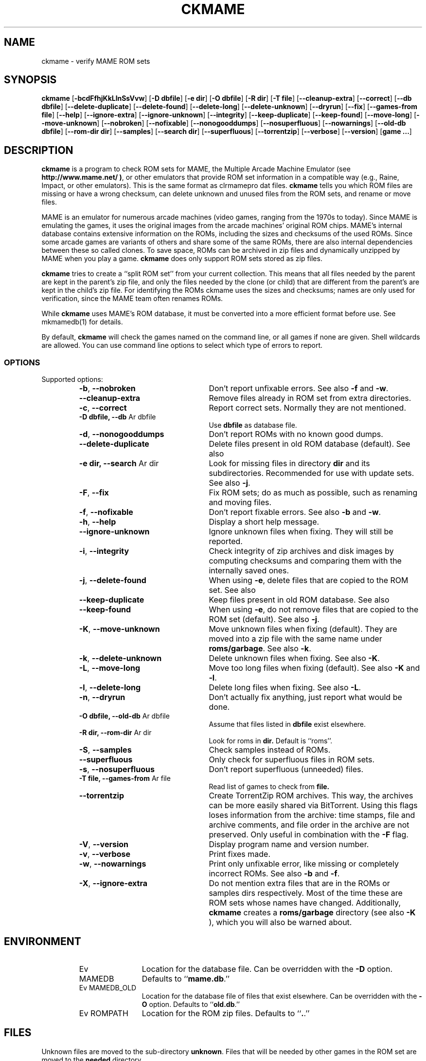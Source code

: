.\" Copyright (c) 2003-2011 Dieter Baron and Thomas Klausner.
.\" All rights reserved.
.\"
.\" Redistribution and use in source and binary forms, with or without
.\" modification, are permitted provided that the following conditions
.\" are met:
.\" 1. Redistributions of source code must retain the above copyright
.\"    notice, this list of conditions and the following disclaimer.
.\" 2. Redistributions in binary form must reproduce the above
.\"    copyright notice, this list of conditions and the following
.\"    disclaimer in the documentation and/or other materials provided
.\"    with the distribution.
.\" 3. The name of the author may not be used to endorse or promote
.\"    products derived from this software without specific prior
.\"    written permission.
.\"
.\" THIS SOFTWARE IS PROVIDED BY THOMAS KLAUSNER ``AS IS'' AND ANY
.\" EXPRESS OR IMPLIED WARRANTIES, INCLUDING, BUT NOT LIMITED TO, THE
.\" IMPLIED WARRANTIES OF MERCHANTABILITY AND FITNESS FOR A PARTICULAR
.\" PURPOSE ARE DISCLAIMED.  IN NO EVENT SHALL THE FOUNDATION OR
.\" CONTRIBUTORS BE LIABLE FOR ANY DIRECT, INDIRECT, INCIDENTAL,
.\" SPECIAL, EXEMPLARY, OR CONSEQUENTIAL DAMAGES (INCLUDING, BUT NOT
.\" LIMITED TO, PROCUREMENT OF SUBSTITUTE GOODS OR SERVICES; LOSS OF
.\" USE, DATA, OR PROFITS; OR BUSINESS INTERRUPTION) HOWEVER CAUSED AND
.\" ON ANY THEORY OF LIABILITY, WHETHER IN CONTRACT, STRICT LIABILITY,
.\" OR TORT (INCLUDING NEGLIGENCE OR OTHERWISE) ARISING IN ANY WAY OUT
.\" OF THE USE OF THIS SOFTWARE, EVEN IF ADVISED OF THE POSSIBILITY OF
.\" SUCH DAMAGE.
.TH CKMAME 1 "February 4, 2011" NiH
.SH "NAME"
ckmame \- verify MAME ROM sets
.SH "SYNOPSIS"
.B ckmame
[\fB-bcdFfhjKkLlnSsVvw\fR]
[\fB-D\fR \fBdbfile\fR]
[\fB-e\fR \fBdir\fR]
[\fB-O\fR \fBdbfile\fR]
[\fB-R\fR \fBdir\fR]
[\fB-T\fR \fBfile\fR]
[\fB--cleanup-extra\fR]
[\fB--correct\fR]
[\fB--db\fR \fBdbfile\fR]
[\fB--delete-duplicate\fR]
[\fB--delete-found\fR]
[\fB--delete-long\fR]
[\fB--delete-unknown\fR]
[\fB--dryrun\fR]
[\fB--fix\fR]
[\fB--games-from\fR \fBfile\fR]
[\fB--help\fR]
[\fB--ignore-extra\fR]
[\fB--ignore-unknown\fR]
[\fB--integrity\fR]
[\fB--keep-duplicate\fR]
[\fB--keep-found\fR]
[\fB--move-long\fR]
[\fB--move-unknown\fR]
[\fB--nobroken\fR]
[\fB--nofixable\fR]
[\fB--nonogooddumps\fR]
[\fB--nosuperfluous\fR]
[\fB--nowarnings\fR]
[\fB--old-db\fR \fBdbfile\fR]
[\fB--rom-dir\fR \fBdir\fR]
[\fB--samples\fR]
[\fB--search\fR \fBdir\fR]
[\fB--superfluous\fR]
[\fB--torrentzip\fR]
[\fB--verbose\fR]
[\fB--version\fR]
[\fBgame ...\fR]
.SH "DESCRIPTION"
.B ckmame
is a program to check ROM sets for MAME, the Multiple Arcade
Machine Emulator (see
\fBhttp://www.mame.net/ )\fR,
or other emulators that provide ROM set information in a compatible
way (e.g., Raine, Impact, or other emulators).
This is the same format as clrmamepro dat files.
.B ckmame
tells you which ROM files are missing or have a wrong checksum,
can delete unknown and unused files from the ROM sets, and rename
or move files.
.PP
MAME is an emulator for numerous arcade machines (video games, ranging
from the 1970s to today).
Since MAME is emulating the games, it uses the original images from
the arcade machines' original ROM chips.
MAME's internal database contains extensive information on the
ROMs, including the sizes and checksums of the used ROMs.
Since some arcade games are variants of others and share some of the
same ROMs, there are also internal dependencies between these so
called clones.
To save space, ROMs can be archived in zip files and
dynamically unzipped by MAME when you play a game.
.B ckmame
does only support ROM sets stored as zip files.
.PP
.B ckmame
tries to create a
``split ROM set''
from your current collection.
This means that all files needed by the parent are kept in the
parent's zip file, and only the files needed by the clone (or child)
that are different from the parent's are kept in the child's zip file.
For identifying the ROMs ckmame uses the sizes and checksums; names are
only used for verification, since the MAME team often renames ROMs.
.PP
While
.B ckmame
uses MAME's ROM database, it must be converted into a more
efficient format before use.
See
mkmamedb(1)
for details.
.PP
By default,
.B ckmame
will check the games named on the command line, or all games if none
are given.
Shell wildcards are allowed.
You can use command line options to select which type of errors to report.
.SS "OPTIONS"
Supported options:
.RS
.TP 24
\fB-b\fR, \fB--nobroken\fR
Don't report unfixable errors.
See also
\fB-f\fR
and
\fB-w\fR.
.TP 24
\fB--cleanup-extra\fR
Remove files already in ROM set from extra directories.
.TP 24
\fB-c\fR, \fB--correct\fR
Report correct sets.
Normally they are not mentioned.
.TP 24
\fB-D\fR \fBdbfile, \fB--db\fR Ar dbfile\fR
Use
\fBdbfile\fR
as database file.
.TP 24
\fB-d\fR, \fB--nonogooddumps\fR
Don't report ROMs with no known good dumps.
.TP 24
\fB--delete-duplicate\fR
Delete files present in old ROM database (default).  See also
.\fB--keep-duplicate\fR.
.TP 24
\fB-e\fR \fBdir, \fB--search\fR Ar dir\fR
Look for missing files in directory
\fBdir\fR
and its subdirectories.
Recommended for use with update sets.
See also
\fB-j\fR.
.TP 24
\fB-F\fR, \fB--fix\fR
Fix ROM sets; do as much as possible, such as renaming and moving
files.
.TP 24
\fB-f\fR, \fB--nofixable\fR
Don't report fixable errors.
See also
\fB-b\fR
and
\fB-w\fR.
.TP 24
\fB-h\fR, \fB--help\fR
Display a short help message.
.TP 24
\fB--ignore-unknown\fR
Ignore unknown files when fixing.
They will still be reported.
.TP 24
\fB-i\fR, \fB--integrity\fR
Check integrity of zip archives and disk images
by computing checksums and comparing them with the
internally saved ones.
.TP 24
\fB-j\fR, \fB--delete-found\fR
When using
\fB-e\fR,
delete files that are copied to the ROM set.
See also
.\fB--keep-found\fR.
.TP 24
\fB--keep-duplicate\fR
Keep files present in old ROM database.  See also
.\fB--delete-duplicate\fR.
.TP 24
\fB--keep-found\fR
When using
\fB-e\fR,
do not remove files that are copied to the ROM set (default).
See also
\fB-j\fR.
.TP 24
\fB-K\fR, \fB--move-unknown\fR
Move unknown files when fixing (default).
They are moved into a zip file with the same name under
\fBroms/garbage\fR.
See also
\fB-k\fR.
.TP 24
\fB-k\fR, \fB--delete-unknown\fR
Delete unknown files when fixing.
See also
\fB-K\fR.
.TP 24
\fB-L\fR, \fB--move-long\fR
Move too long files when fixing (default).
See also
\fB-K\fR
and
\fB-l\fR.
.TP 24
\fB-l\fR, \fB--delete-long\fR
Delete long files when fixing.
See also
\fB-L\fR.
.TP 24
\fB-n\fR, \fB--dryrun\fR
Don't actually fix anything, just report what would be done.
.TP 24
\fB-O\fR \fBdbfile, \fB--old-db\fR Ar dbfile\fR
Assume that files listed in
\fBdbfile\fR
exist elsewhere.
.TP 24
\fB-R\fR \fBdir, \fB--rom-dir\fR Ar dir\fR
Look for roms in
\fBdir.\fR
Default is
``roms''.
.TP 24
\fB-S\fR, \fB--samples\fR
Check samples instead of ROMs.
.TP 24
\fB--superfluous\fR
Only check for superfluous files in ROM sets.
.TP 24
\fB-s\fR, \fB--nosuperfluous\fR
Don't report superfluous (unneeded) files.
.TP 24
\fB-T\fR \fBfile, \fB--games-from\fR Ar file\fR
Read list of games to check from
\fBfile.\fR
.TP 24
\fB--torrentzip\fR
Create TorrentZip ROM archives.
This way, the archives can be more easily shared via BitTorrent.
Using this flags loses information from the archive: time stamps,
file and archive comments, and file order in the archive are not
preserved.
Only useful in combination with the
\fB-F\fR
flag.
.TP 24
\fB-V\fR, \fB--version\fR
Display program name and version number.
.TP 24
\fB-v\fR, \fB--verbose\fR
Print fixes made.
.TP 24
\fB-w\fR, \fB--nowarnings\fR
Print only unfixable error, like missing or completely incorrect ROMs.
See also
\fB-b\fR
and
\fB-f\fR.
.TP 24
\fB-X\fR, \fB--ignore-extra\fR
Do not mention extra files that are in the ROMs or samples dirs
respectively.
Most of the time these are ROM sets whose names have changed.
Additionally,
.B ckmame
creates a
\fBroms/garbage\fR
directory (see also
\fB-K\fR ),
which you will also be warned about.
.RE
.SH "ENVIRONMENT"
.RS
.TP 12
Ev MAMEDB
Location for the database file.
Can be overridden with the
\fB-D\fR
option.
Defaults to
``\fBmame.db\fR.''
.TP 12
Ev MAMEDB_OLD
Location for the database file of files that exist elsewhere.
Can be overridden with the
\fB-O\fR
option.
Defaults to
``\fBold.db\fR.''
.TP 12
Ev ROMPATH
Location for the ROM zip files.
Defaults to
``\fB.\fR.''
.RE
.SH "FILES"
Unknown files are moved to the sub-directory
\fBunknown\fR.
Files that will be needed by other games in the ROM set are moved
to the
\fBneeded\fR
directory.
.SH "EXAMPLES"
Print a report about the current state of your ROM sets in the
\fBroms\fR
subdir of the current dir:
.IP
\fBckmame\fR
.PP
.PP
Fix all sets and only report unfixable errors, omitting those
ROMs where no good dump exists:
.IP
\fBckmame \-Fwd\fR
.PP
.PP
Fix all sets using the files found in
\fBupdatedir,\fR
removing files from there that are copied to the ROM set:
.IP
\fBckmame \-Fj \-e updatedir\fR
.PP
.SH "DIAGNOSTICS"
Most messages should be straightforward.
Two need special explanations:
.PP
If a file is marked as
``broken'',
it means that the computed checksum is not the same
as the checksum stored in the zip archive,
usually because there has been a decompression error.
.PP
If a ROM or disk is marked with
``checksum mismatch'',
the primary checksum matches, but one of the other checksums
does not.
The primary checksum for ROMs is CRC32, for disks MD5.
.SH "SEE ALSO"
dumpgame(1),
mkmamedb(1)
.SH "AUTHORS"

.B ckmame
was written by
Dieter Baron
<dillo@giga.or.at>
and
Thomas Klausner
<tk@giga.or.at.>

